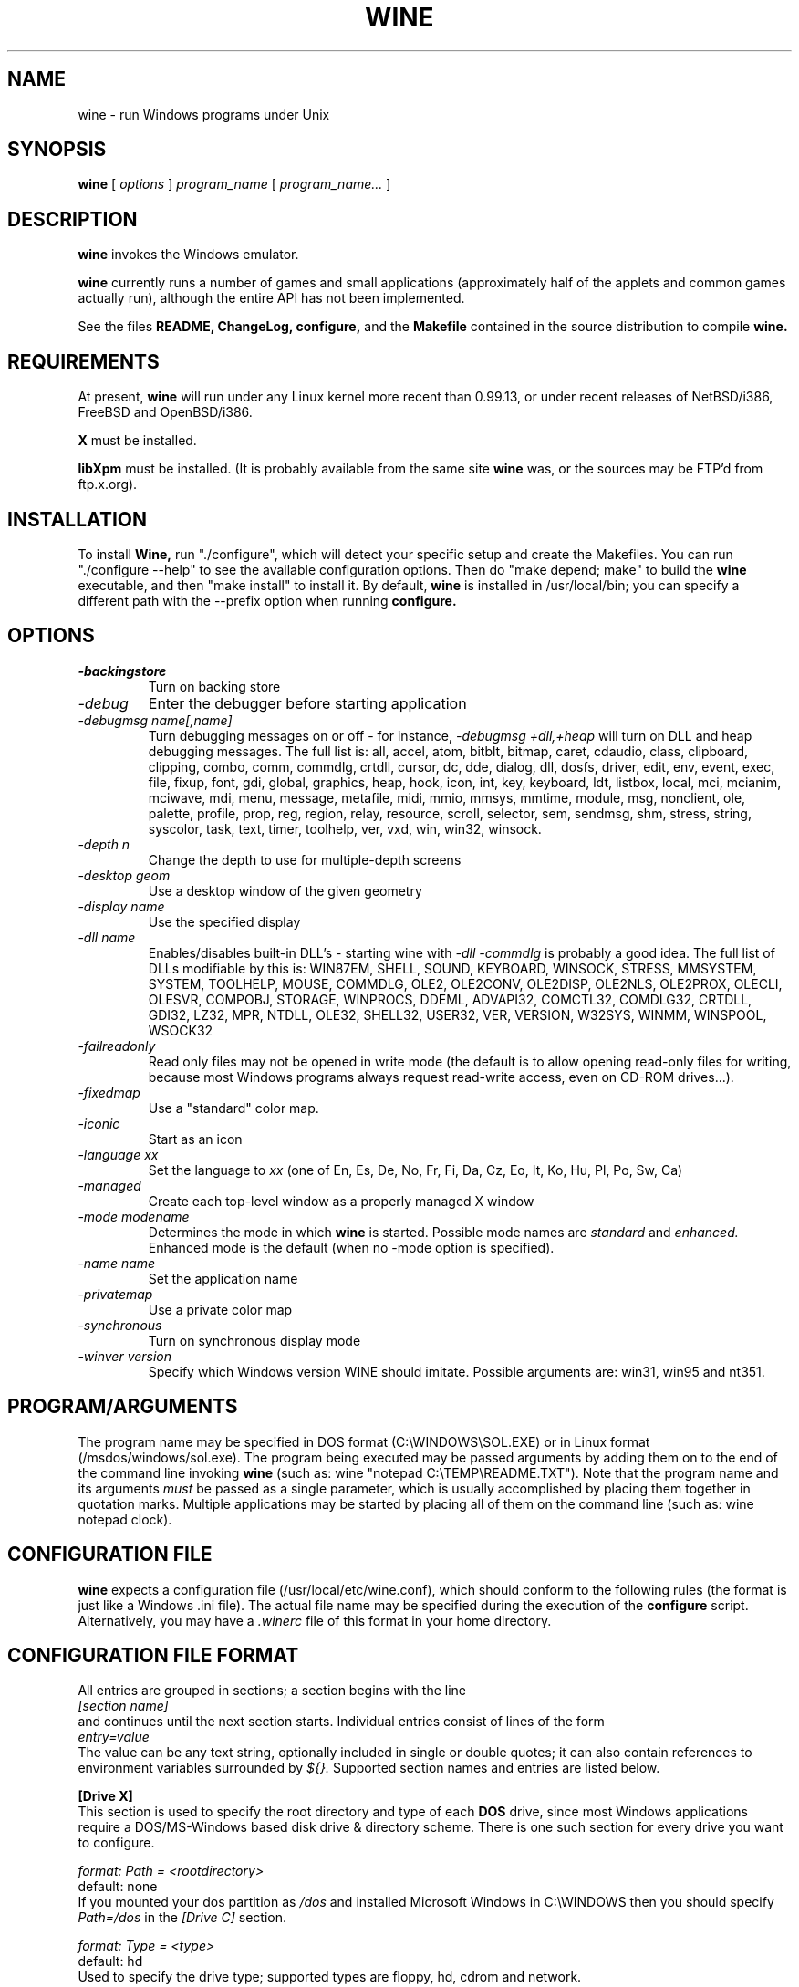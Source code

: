 .\" -*- nroff -*-
.TH WINE 1 "September 1, 1995" "Version 9/1/95" "Windows Emulation"
.SH NAME
wine \- run Windows programs under Unix
.SH SYNOPSIS
.B wine
[
.I options
]
.I program_name
[
.I program_name...
]
.SH DESCRIPTION
.B wine
invokes the Windows emulator.
.PP
.B wine 
currently runs a number of games and small applications (approximately
half of the applets and common games actually run), although the entire API
has not been implemented.
.PP
See the files 
.B README,
.B ChangeLog, 
.B configure, 
and the
.B Makefile
contained in the source distribution
to compile
.B wine.
.SH REQUIREMENTS
At present, 
.B wine
will run under any Linux kernel more recent than 0.99.13, or
under recent releases of NetBSD/i386, FreeBSD and OpenBSD/i386.
.PP
.B X
must be installed.
.PP
.B libXpm
must be installed.  (It is probably available from the same site 
.B wine
was, or the sources may be FTP'd from ftp.x.org).
.SH INSTALLATION
To install 
.B Wine,
run "./configure", which will detect your specific setup and create
the Makefiles. You can run "./configure --help" to see the available
configuration options. Then do "make depend; make" to build the
.B wine
executable, and then "make install" to install it. By default,
.B wine
is installed in /usr/local/bin; you can specify a different path with
the --prefix option when running
.B configure.
.SH OPTIONS
.TP
.I -backingstore
Turn on backing store
.TP
.I -debug
Enter the debugger before starting application
.TP
.I -debugmsg name[,name]
Turn debugging messages on or off - for instance, 
.I -debugmsg +dll,+heap
will turn on DLL and heap debugging messages.  The full list is: all, accel,
atom, bitblt, bitmap, caret, cdaudio, class, clipboard, clipping, combo,
comm, commdlg, crtdll, cursor, dc, dde, dialog, dll, dosfs, driver, edit,
env, event, exec, file, fixup, font, gdi, global, graphics, heap, hook,
icon, int, key, keyboard, ldt, listbox, local, mci, mcianim, mciwave, mdi,
menu, message, metafile, midi, mmio, mmsys, mmtime, module, msg, nonclient,
ole, palette, profile, prop, reg, region, relay, resource, scroll, selector,
sem, sendmsg, shm, stress, string, syscolor, task, text, timer, toolhelp,
ver, vxd, win, win32, winsock.
.TP
.I -depth n
Change the depth to use for multiple-depth screens
.TP
.I -desktop geom
Use a desktop window of the given geometry
.TP
.I -display name
Use the specified display
.TP
.I -dll name
Enables/disables built-in DLL's - starting wine with
.I -dll -commdlg
is probably a good idea.
The full list of DLLs modifiable by this is:
WIN87EM, SHELL, SOUND, KEYBOARD, WINSOCK, STRESS, MMSYSTEM, SYSTEM, TOOLHELP,
MOUSE, COMMDLG, OLE2, OLE2CONV, OLE2DISP, OLE2NLS, OLE2PROX, OLECLI, OLESVR,
COMPOBJ, STORAGE, WINPROCS, DDEML, ADVAPI32, COMCTL32, COMDLG32, CRTDLL,
GDI32, LZ32, MPR, NTDLL, OLE32, SHELL32, USER32, VER, VERSION, W32SYS, WINMM,
WINSPOOL, WSOCK32
.TP
.I -failreadonly
Read only files may not be opened in write mode (the default is to
allow opening read-only files for writing, because most Windows
programs always request read-write access, even on CD-ROM drives...).
.TP
.I -fixedmap
Use a "standard" color map.
.TP
.I -iconic
Start as an icon
.TP
.I -language xx
Set the language to
.I xx
(one of En, Es, De, No, Fr, Fi, Da, Cz, Eo, It, Ko, Hu, Pl, Po, Sw, Ca)
.TP
.I -managed
Create each top-level window as a properly managed X window
.TP
.I -mode modename
Determines the mode in which
.B wine
is started. Possible mode names are
.I standard
and
.I enhanced.
Enhanced mode is the default (when no -mode option is specified).
.TP
.I -name name
Set the application name
.TP
.I -privatemap
Use a private color map
.TP
.I -synchronous
Turn on synchronous display mode
.TP
.I -winver version
Specify which Windows version WINE should imitate.
Possible arguments are: win31, win95 and nt351.
.PD 1
.SH PROGRAM/ARGUMENTS
The program name may be specified in DOS format (C:\\WINDOWS\\SOL.EXE) or in 
Linux format (/msdos/windows/sol.exe).  The program being executed may be 
passed arguments by adding them on to the end of the command line invoking
.B wine
(such as: wine "notepad C:\\TEMP\\README.TXT").  Note that
the program name and its arguments 
.I must
be passed as a single parameter, which is usually accomplished by placing
them together in quotation marks.  Multiple applications may be started
by placing all of them on the command line (such as: wine notepad clock).
.SH CONFIGURATION FILE
.B wine
expects a configuration file (/usr/local/etc/wine.conf), which should
conform to the following rules (the format is just like a Windows .ini
file).  The actual file name may be specified during the execution of
the
.B configure
script.  Alternatively, you may have a 
.I .winerc
file of this format in your home directory.
.SH CONFIGURATION FILE FORMAT
All entries are grouped in sections; a section begins with the line
.br
.I [section name]
.br
and continues until the next section starts. Individual entries
consist of lines of the form
.br
.I entry=value
.br
The value can be any text string, optionally included in single or
double quotes; it can also contain references to environment variables
surrounded by
.I ${}.
Supported section names and entries are listed below.
.PP
.B [Drive X]
.br
This section is used to specify the root directory and type of each
.B DOS
drive, since most Windows applications require a DOS/MS-Windows based 
disk drive & directory scheme. There is one such section for every
drive you want to configure.
.PP
.I format: Path = <rootdirectory>
.br
default: none
.br
If you mounted your dos partition as 
.I /dos
and installed Microsoft Windows in 
C:\\WINDOWS then you should specify 
.I Path=/dos
in the
.I [Drive C]
section.
.PP
.I format: Type = <type>
.br
default: hd
.br
Used to specify the drive type; supported types are floppy, hd, cdrom
and network.
.PP
.I format: Label = <label>
.br
default: 'Drive X'
.br
Used to specify the drive label; limited to 11 characters.
.PP
.I format: Serial = <serial>
.br
default: 12345678
.br
Used to specify the drive serial number, as an 8-character hexadecimal
number.
.PP
.I format: Filesystem = <fstype>
.br
default: unix
.br
Used to specify the type of the filesystem on which the drive resides;
supported types are msdos (or fat), win95 (or vfat), unix. If the
drive spans several different filesystems, say unix.
.PP
.B [wine]
.br
.I format: windows = <directory>
.br
default: C:\\WINDOWS
.br
Used to specify a different Windows directory
.PP
.I format: system = <directory>
.br
default: C:\\WINDOWS\\SYSTEM
.br
Used to specify a different system directory
.PP
.I format: temp = <directory>
.br
default: C:\\TEMP
.br
Used to specify a directory where Windows applications can store 
temporary files.
.PP
.I format: path = <directories separated by semi-colons>
.br
default: C:\\WINDOWS;C:\\WINDOWS\\SYSTEM
.br
Used to specify the path which will be used to find executables and .DLL's.
.PP
.I format: symboltablefile = <filename>
.br
default: wine.sym
.br
Used to specify the path and file name of the symbol table used by the built-in
debugger.
.PP
.B [serialports]
.br
.I format: com[12345678] = <devicename>
.br
default: none
.br
Used to specify the devices which are used as com1 - com8.
.PP
.B [parallelports]
.br
.I format: lpt[12345678] = <devicename>
.br
default: none
.br
Used to specify the devices which are used as lpt1 - lpt8.
.PP
.B [spy]
.br
.I format: file = <filename or CON when logging to stdout>
.br
default: none
.br
Used to specify the file which will be used as
.B logfile.
.PP
.I format: exclude = <message names separated by semicolons>
.br
default: none
.br
Used to specify which messages will be excluded from the logfile.
.PP
.I format: include = <message names separated by semicolons>
.br
default: none
.br Used to specify which messages will be included in the logfile.
.SH SAMPLE CONFIGURATION FILE
[Drive A]
.br
Path=/mnt/fd0
.br
Type=floppy
.PP
[Drive C]
.br
Path=/dos
.br
Type=hd
.br
Label=DOS disk
.PP
[Drive D]
.br
Path=${HOME}/Wine
.PP
[wine]
.br
windows=c:\\windows
.br
system=c:\\windows\\system
.br
temp=c:\\temp
.br
path=c:\\windows;c:\\windows\\system;c:\\winapps\\word
.br
symboltablefile=/usr/local/lib/wine.sym
.PP
[serialports]
.br
com1=/dev/cua1
.br
com2=/dev/cua1
.PP
[parallelports]
.br
lpt1=/dev/lp0
.PP
[spy]
.br
;File=CON
.br
;File=spy.log
.br
Exclude=WM_TIMER;WM_SETCURSOR;WM_MOUSEMOVE;WM_NCHITTEST;
.br
Include=WM_COMMAND;
.SH AUTHORS
.B Wine
is available thanks to the work of Bob Amstadt, Dag Asheim,
Martin Ayotte, Ross Biro, Erik Bos, Fons Botman, John Brezak,
Andrew Bulhak, John Burton, Paul Falstad, Olaf Flebbe, Peter Galbavy,
Ramon Garcia, Hans de Graaf, Charles M. Hannum, Cameron Heide,
Jochen Hoenicke, Jeffrey Hsu, Miguel de Icaza, Alexandre Julliard,
Jon Konrath, Scott A. Laird, Martin von Loewis, Kenneth MacDonald,
Peter MacDonald, William Magro, Marcus Meissner, Graham Menhennitt,
David Metcalfe, Michael Patra, John Richardson, Johannes Ruscheinski,
Thomas Sandford, Constantine Sapuntzakis, Daniel Schepler,
Bernd Schmidt, Yngvi Sigurjonsson, Rick Sladkey, William Smith,
Erik Svendsen, Goran Thyni, Jimmy Tirtawangsa, Jon Tombs,
Linus Torvalds, Gregory Trubetskoy, Michael Veksler, Morten Welinder,
Jan Willamowius, Carl Williams, Karl Guenter Wuensch, Eric Youngdale,
and James Youngman.
.PP
This man page is maintained by Mike Phillips (msphil@facstaff.wm.edu), so 
please send all corrections, comments, flames, etc., to him.
.SH BUGS
There are too many to count, much less list.  Some bugs of note, however,
are that programs requiring VBRUNxxx.DLL are unreliable (with reports of
some working), OLE is not in place, the internal COMMDLG support is not yet
at 100% (although rapidly improving).  Color support for other than 8bpp
(256 colors) is currently flaky.
.PP
A partial list of applications known to work with 
.B wine
include: sol, cruel, golf, clock, notepad, charmap, calc, and wzip11.
The following URLs point to different success/testing lists:
.br
.I http://www.ifi.uio.no/~dash/wine/working-apps.html
.br
.I http://dutifp.twi.tudelft.nl:8000/wine/
.PP
We would like to hear about what software does run under 
.B Wine,
and such reports may be posted to 
.I comp.emulators.ms-windows.wine.
.SH AVAILABILITY
The most recent public version of 
.B wine
can be ftp'ed from tsx-11.mit.edu in the /pub/linux/ALPHA/Wine/development 
directory.  The releases are in the format 'Wine-yymmdd.tar.gz', 
or 'Wine-yymmdd.diff.gz' for the diff's from the previous release.
.SH FILES
.PD 0
.TP
.I /usr/local/bin/wine
The invoker program.
.TP
.I /usr/local/etc/wine.conf
Main configuration file for wine.
.TP
.I ChangeLog
Changes in Wine, since the beginning (most recent changes first)
.TP
.I configure
Shell script to automatically generate Makefiles.  Usually followed by
make to compile wine.
.TP
.I Wine newsgroup
Subscribe to comp.emulators.ms-windows.wine
